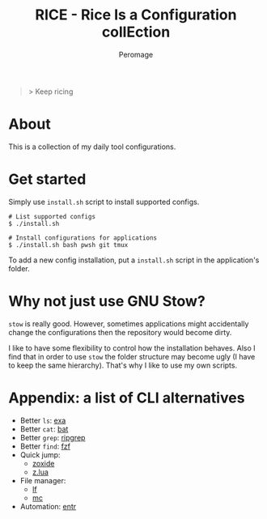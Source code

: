 #+title: RICE - Rice Is a Configuration collEction
#+author: Peromage

#+begin_quote
> Keep ricing
#+end_quote

* About
This is a collection of my daily tool configurations.

* Get started
Simply use =install.sh= script to install supported configs.

#+begin_src shell
# List supported configs
$ ./install.sh

# Install configurations for applications
$ ./install.sh bash pwsh git tmux
#+end_src

To add a new config installation, put a =install.sh= script in the application's folder.

* Why not just use GNU Stow?
=stow= is really good.  However, sometimes applications might accidentally change the configurations then the repository would become dirty.

I like to have some flexibility to control how the installation behaves.  Also I find that in order to use =stow= the folder structure may become ugly (I have to keep the same hierarchy).  That's why I like to use my own scripts.

* Appendix: a list of CLI alternatives
- Better ~ls~: [[https://github.com/ogham/exa][exa]]
- Better ~cat~: [[https://github.com/sharkdp/bat][bat]]
- Better ~grep~: [[https://github.com/BurntSushi/ripgrep][ripgrep]]
- Better ~find~: [[https://github.com/junegunn/fzf][fzf]]
- Quick jump:
  - [[https://github.com/ajeetdsouza/zoxide][zoxide]]
  - [[https://github.com/skywind3000/z.lua][z.lua]]
- File manager:
  - [[https://github.com/gokcehan/lf][lf]]
  - [[https://midnight-commander.org][mc]]
- Automation: [[https://github.com/eradman/entr][entr]]
